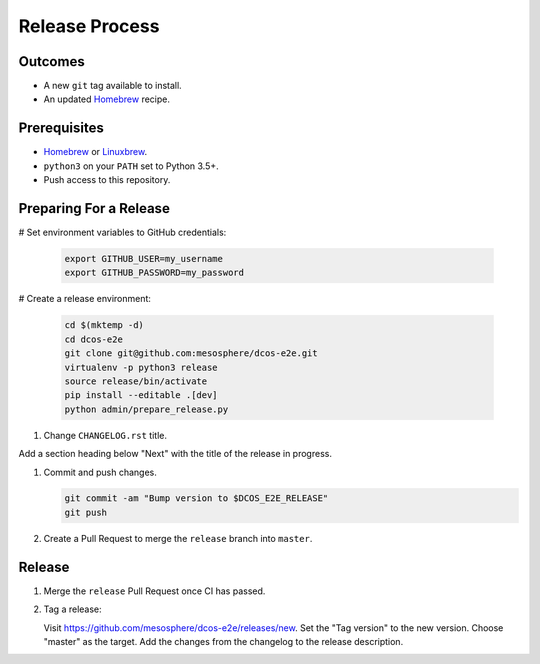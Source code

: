 Release Process
===============

Outcomes
--------

* A new ``git`` tag available to install.
* An updated `Homebrew`_ recipe.

Prerequisites
-------------

* `Homebrew`_ or `Linuxbrew`_.
* ``python3`` on your ``PATH`` set to Python 3.5+.
* Push access to this repository.

Preparing For a Release
-----------------------

# Set environment variables to GitHub credentials:

    .. code:: sh

       export GITHUB_USER=my_username
       export GITHUB_PASSWORD=my_password

# Create a release environment:

    .. code:: sh

       cd $(mktemp -d)
       cd dcos-e2e
       git clone git@github.com:mesosphere/dcos-e2e.git
       virtualenv -p python3 release
       source release/bin/activate
       pip install --editable .[dev]
       python admin/prepare_release.py

#. Change ``CHANGELOG.rst`` title.

Add a section heading below "Next" with the title of the release in progress.

#. Commit and push changes.

   .. code:: sh

       git commit -am "Bump version to $DCOS_E2E_RELEASE"
       git push

#. Create a Pull Request to merge the ``release`` branch into ``master``.


Release
-------

#. Merge the ``release`` Pull Request once CI has passed.

#. Tag a release:

   Visit https://github.com/mesosphere/dcos-e2e/releases/new.
   Set the "Tag version" to the new version.
   Choose "master" as the target.
   Add the changes from the changelog to the release description.

.. _Homebrew: https://brew.sh/
.. _Linuxbrew: http://linuxbrew.sh/
